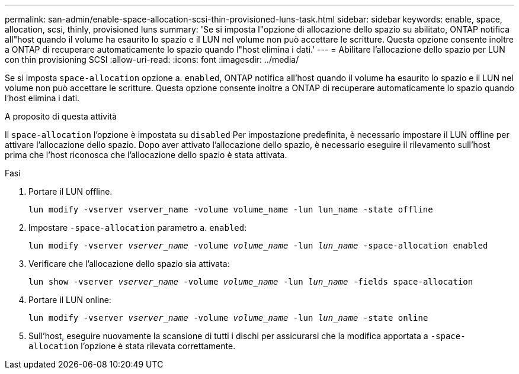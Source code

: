 ---
permalink: san-admin/enable-space-allocation-scsi-thin-provisioned-luns-task.html 
sidebar: sidebar 
keywords: enable, space, allocation, scsi, thinly, provisioned luns 
summary: 'Se si imposta l"opzione di allocazione dello spazio su abilitato, ONTAP notifica all"host quando il volume ha esaurito lo spazio e il LUN nel volume non può accettare le scritture. Questa opzione consente inoltre a ONTAP di recuperare automaticamente lo spazio quando l"host elimina i dati.' 
---
= Abilitare l'allocazione dello spazio per LUN con thin provisioning SCSI
:allow-uri-read: 
:icons: font
:imagesdir: ../media/


[role="lead"]
Se si imposta `space-allocation` opzione a. `enabled`, ONTAP notifica all'host quando il volume ha esaurito lo spazio e il LUN nel volume non può accettare le scritture. Questa opzione consente inoltre a ONTAP di recuperare automaticamente lo spazio quando l'host elimina i dati.

.A proposito di questa attività
Il `space-allocation` l'opzione è impostata su `disabled` Per impostazione predefinita, è necessario impostare il LUN offline per attivare l'allocazione dello spazio. Dopo aver attivato l'allocazione dello spazio, è necessario eseguire il rilevamento sull'host prima che l'host riconosca che l'allocazione dello spazio è stata attivata.

.Fasi
. Portare il LUN offline.
+
`lun modify -vserver vserver_name -volume volume_name -lun lun_name -state offline`

. Impostare `-space-allocation` parametro a. `enabled`:
+
`lun modify -vserver _vserver_name_ -volume _volume_name_ -lun _lun_name_ -space-allocation enabled`

. Verificare che l'allocazione dello spazio sia attivata:
+
`lun show -vserver _vserver_name_ -volume _volume_name_ -lun _lun_name_ -fields space-allocation`

. Portare il LUN online:
+
`lun modify -vserver _vserver_name_ -volume _volume_name_ -lun _lun_name_ -state online`

. Sull'host, eseguire nuovamente la scansione di tutti i dischi per assicurarsi che la modifica apportata a `-space-allocation` l'opzione è stata rilevata correttamente.

